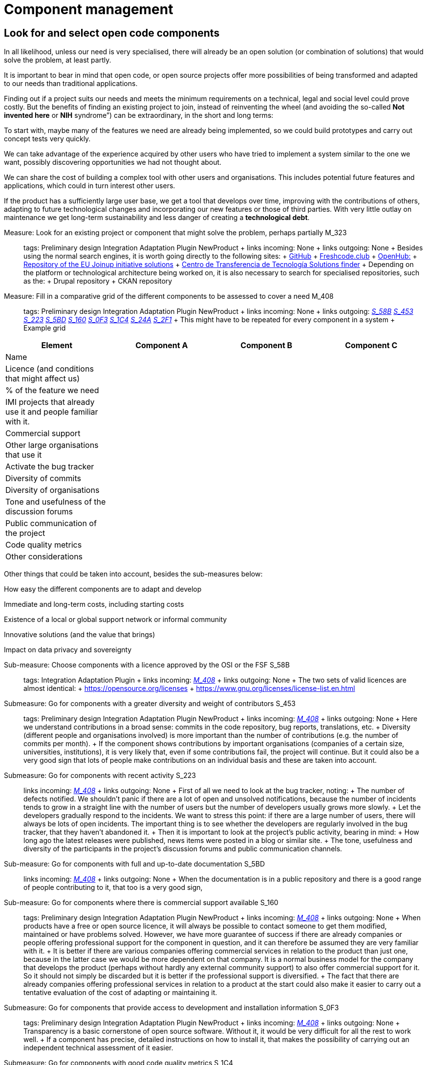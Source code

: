 = Component management

== Look for and select open code components

In all likelihood, unless our need is very specialised, there will already be an open solution (or combination of solutions) that would solve the problem, at least partly.

It is important to bear in mind that open code, or open source projects offer more possibilities of being transformed and adapted to our needs than traditional applications.

Finding out if a project suits our needs and meets the minimum requirements on a technical, legal and social level could prove costly. But the benefits of finding an existing project to join, instead of reinventing the wheel (and avoiding the so-called *Not invented here* or *NIH* syndrome”) can be extraordinary, in the short and long terms:

To start with, maybe many of the features we need are already being implemented, so we could build prototypes and carry out concept tests very quickly.

We can take advantage of the experience acquired by other users who have tried to implement a system similar to the one we want, possibly discovering opportunities we had not thought about.

We can share the cost of building a complex tool with other users and organisations. This includes potential future features and applications, which could in turn interest other users.

If the product has a sufficiently large user base, we get a tool that develops over time, improving with the contributions of others, adapting to future technological changes and incorporating our new features or those of third parties. With very little outlay on maintenance we get long-term sustainability and less danger of creating a *technological debt*.

Measure: Look for an existing project or component that might solve the problem, perhaps partially M_323::
  tags: Preliminary design Integration Adaptation Plugin NewProduct
  +
  links incoming: None
  +
  links outgoing: None
  +
  Besides using the normal search engines, it is worth going directly to the following sites:
  +
  https://github.com/[GitHub]
  +
  https://freshcode.club/[Freshcode.club]
  +
  https://openhub.net/[OpenHub:]
  +
  https://joinup.ec.europa.eu/solutions[Repository of the EU Joinup initiative solutions]
  +
  https://administracionelectronica.gob.es/ctt/buscadorSoluciones.htm[Centro de Transferencia de Tecnología Solutions finder]
  +
  Depending on the platform or technological architecture being worked on, it is also necessary to search for specialised repositories, such as the:
  +
  Drupal repository
  +
  CKAN repository

[[M_408]]

Measure: Fill in a comparative grid of the different components to be assessed to cover a need M_408::
  tags: Preliminary design Integration Adaptation Plugin NewProduct
  +
  links incoming: None
  +
  links outgoing: link:#mesura-s-58b[_S_58B_] link:#S_453[_S_453_] link:#S_223[_S_223_] link:#S_5BD[_S_5BD_] link:#S_160[_S_160_] link:#S_0F3[_S_0F3_] link:#S_1C4[_S_1C4_] link:#S_24A[_S_24A_] link:#S_2F1[_S_2F1_]
  +
  This might have to be repeated for every component in a system
  +
  Example grid

[cols=",,,",options="header",]
|============================================================
a|
Element

 a|
Component A

 a|
Component B

 a|
Component C

a|
Name

 a|
 

 a|
 

 a|
 

a|
Licence (and conditions that might affect us)

 a|
 

 a|
 

 a|
 

a|
% of the feature we need

 a|
 

 a|
 

 a|
 

a|
IMI projects that already use it and people familiar with it.

 a|
 

 a|
 

 a|
 

a|
Commercial support

 a|
 

 a|
 

 a|
 

a|
Other large organisations that use it

 a|
 

 a|
 

 a|
 

a|
Activate the bug tracker

 a|
 

 a|
 

 a|
 

a|
Diversity of commits

 a|
 

 a|
 

 a|
 

a|
Diversity of organisations

 a|
 

 a|
 

 a|
 

a|
Tone and usefulness of the discussion forums

 a|
 

 a|
 

 a|
 

a|
Public communication of the project

 a|
 

 a|
 

 a|
 

a|
Code quality metrics

 a|
 

 a|
 

 a|
 

a|
Other considerations

 a|
 

 a|
 

 a|
 

|============================================================

Other things that could be taken into account, besides the sub-measures below:

How easy the different components are to adapt and develop

Immediate and long-term costs, including starting costs

Existence of a local or global support network or informal community

Innovative solutions (and the value that brings)

Impact on data privacy and sovereignty

[[mesura-s-58b]]

Sub-measure: Choose components with a licence approved by the OSI or the FSF S_58B::
  tags: Integration Adaptation Plugin
  +
  links incoming: link:#M_408[_M_408_]
  +
  links outgoing: None
  +
  The two sets of valid licences are almost identical:
  +
  https://opensource.org/licenses
  +
  https://www.gnu.org/licenses/license-list.en.html

[[S_453]]

Submeasure: Go for components with a greater diversity and weight of contributors S_453::
  tags: Preliminary design Integration Adaptation Plugin NewProduct
  +
  links incoming: link:#M_408[_M_408_]
  +
  links outgoing: None
  +
  Here we understand contributions in a broad sense: commits in the code repository, bug reports, translations, etc.
  +
  Diversity (different people and organisations involved) is more important than the number of contributions (e.g. the number of commits per month).
  +
  If the component shows contributions by important organisations (companies of a certain size, universities, institutions), it is very likely that, even if some contributions fail, the project will continue. But it could also be a very good sign that lots of people make contributions on an individual basis and these are taken into account.

[[S_223]]

Submeasure: Go for components with recent activity S_223::
  links incoming: link:#M_408[_M_408_]
  +
  links outgoing: None
  +
  First of all we need to look at the bug tracker, noting:
  +
  The number of defects notified. We shouldn’t panic if there are a lot of open and unsolved notifications, because the number of incidents tends to grow in a straight line with the number of users but the number of developers usually grows more slowly.
  +
  Let the developers gradually respond to the incidents. We want to stress this point: if there are a large number of users, there will always be lots of open incidents. The important thing is to see whether the developers are regularly involved in the bug tracker, that they haven’t abandoned it.
  +
  Then it is important to look at the project’s public activity, bearing in mind:
  +
  How long ago the latest releases were published, news items were posted in a blog or similar site.
  +
  The tone, usefulness and diversity of the participants in the project’s discussion forums and public communication channels.

[[S_5BD]]

Sub-measure: Go for components with full and up-to-date documentation S_5BD::
  links incoming: link:#M_408[_M_408_]
  +
  links outgoing: None
  +
  When the documentation is in a public repository and there is a good range of people contributing to it, that too is a very good sign,

[[S_160]]

Sub-measure: Go for components where there is commercial support available S_160::
  tags: Preliminary design Integration Adaptation Plugin NewProduct
  +
  links incoming: link:#M_408[_M_408_]
  +
  links outgoing: None
  +
  When products have a free or open source licence, it will always be possible to contact someone to get them modified, maintained or have problems solved. However, we have more guarantee of success if there are already companies or people offering professional support for the component in question, and it can therefore be assumed they are very familiar with it.
  +
  It is better if there are various companies offering commercial services in relation to the product than just one, because in the latter case we would be more dependent on that company. It is a normal business model for the company that develops the product (perhaps without hardly any external community support) to also offer commercial support for it. So it should not simply be discarded but it is better if the professional support is diversified.
  +
  The fact that there are already companies offering professional services in relation to a product at the start could also make it easier to carry out a tentative evaluation of the cost of adapting or maintaining it.

[[S_0F3]]

Submeasure: Go for components that provide access to development and installation information S_0F3::
  tags: Preliminary design Integration Adaptation Plugin NewProduct
  +
  links incoming: link:#M_408[_M_408_]
  +
  links outgoing: None
  +
  Transparency is a basic cornerstone of open source software. Without it, it would be very difficult for all the rest to work well.
  +
  If a component has precise, detailed instructions on how to install it, that makes the possibility of carrying out an independent technical assessment of it easier.

[[S_1C4]]

Submeasure: Go for components with good code quality metrics S_1C4::
  tags: Preliminary design Integration Adaptation Plugin NewProduct
  +
  links incoming: link:#M_408[_M_408_]
  +
  links outgoing: None
  +
  The fact that project source codes and management tools (bug trackers, mail lists, forums) are public means that it is possible to obtain some objective metrics on open source software that it would be very difficult to get in the case of privately owned software.
  +
  Some metrics that can be obtained for certain projects:
  +
  Number of comments, from https://openhub.net/[OpenHub].
  +
  Percentage of source code in test cases

[[S_24A]]

Sub-measure: Go for components that IMI is already familiar with S_24A::
  tags: Preliminary design Integration Adaptation Plugin NewProduct
  +
  links incoming: link:#M_408[_M_408_]
  +
  links outgoing: None
  +
  When we need to adapt an existing source code, if we know the project and the community that sustains it beforehand, it has lots of advantages:
  +
  Perhaps IMI has already identified key people in the community.
  +
  It is possible to make a more realistic estimate, in terms of time and money, of the cost of any intended modifications and the possibilities of them being integrated in to the original product.

Sub-measure: Go for components that have a licence compatible with the GPL licence S_79A::
  tags: Integration Adaptation Plugin
  +
  links incoming: None
  +
  links outgoing: None
  +
  The Free Software Foundation gives this information in its list of licences: https://www.gnu.org/licenses/license-list.en.html.
  +
  The licences in the GPL family are some of the most common. To avoid licence conflicts with other components we might need, all our components should be GPL-compatible.

[[S_2F1]]

Sub-measure: Go for Debian stable components S_2F1::
  tags: Preliminary design Integration Adaptation Plugin NewProduct
  +
  links incoming: link:#M_408[_M_408_]
  +
  links outgoing: None
  +
  Any solution component included in Debian’s stable distribution at the project design stage, or which can be run in the stable version without having to be adapted and which is multi-architecture, is considered to be a durable and reliable component.
  +
  Otherwise, go for components which, in their standard version downloadable to the project website, can be run on free or open source platforms, preferably GNU/Linux and without any restrictions in terms of:
  +
  Requiring a particular GNU/Linux distribution (e.g. a program that only runs in CentOS environments and not on Debian).
  +
  Versions of the main platform elements that are too specific, especially if they are too old or beyond their standard maintenance period (e.g. a program that requires a Linux kernal in a 3.* version, or some basic libraries of the system that are obsolete.
  +
  Requiring a specific hardware architecture (e.g. solutions that only run on Intel machines).

Measure: Consider all the possibilities and implications before initiating a social fork M_B61::
  tags: Preliminary design Adaptation NewProduct
  +
  links incoming: None
  +
  links outgoing: None
  +
  When there is a code that has been published with a free licence but the product needs to be developed in a direction that is incompatible with the plans governing the project, it might be necessary to make a fork (in the strict sense of the word, a social fork).
  +
  Creating a fork has many disadvantages, so it has to be the last resort. It is much more difficult to share code with the original product once the fork has been created. And perhaps even more significant, it implies splitting the original community and forcing each developer to decide which product to prioritise.

== Managing dependencies

Measure: Keep a thorough record of all the software packages used, which have to be open source M_0C2::
  tags: Procurement Integration Adaptation Plugin NewProduct Publication
  +
  links incoming: None
  +
  links outgoing: None
  +
  In the case of a contract, include this in the specifications and add that IMI has the last word on including a dependency.
  +
  Example clause: *Managing software dependencies*.
  +
  The successful bidder should keep a thorough record of all the software packages used in the solution, which have to be distributed under a software licence accepted by the Open Source Initiative (OSI, https://opensource.org/licenses) or the GNU project (https://www.gnu.org/licenses/license-list.en.html). As an additional requirement, the licence for all packages used should not pose any incompatibility problems with the main product licence, EUPL-1.2. Barcelona City Council reserves the right to demand a software dependency be removed if it considers that it constitutes a legal risk and the successful bidder has to replace the package with another one, or cover the feature with a development of its own.

Recommendation: Use a licence monitoring program R_5D2::
  tags: Integration Adaptation Plugin NewProduct Publication
  +
  links incoming: None
  +
  links outgoing: None
  +
  For example:
  +
  https://www.fossology.org/
  +
  http://creadur.apache.org/

Measure: Don’t copy external dependencies to the repository unless it is an exceptional case M_582::
  tags: Plugin NewProduct Publication
  +
  links incoming: None
  +
  links outgoing: None
  +
  Sometimes it is decided to copy a sub-component that is available in an own repository to the repository of the component we are building (whether it is in source, binary or byte code). The term for this is a bundled dependency. The idea behind it is to make a rollout or development cycle easier, but it is regarded as bad practice because:
  +
  Changes and updates in the sub-component dirty the record of changes to the main component.
  +
  It is more difficult to properly account for the authorship and licensing of each part of the code.
  +
  There might be exceptional circumstances that justify ignoring this measure.

Measure: Look for unsuitable dependencies and find replacements with a free licence M_CA0::
  tags: Publication
  +
  links incoming: None
  +
  links outgoing: None
  +
  The following components need to be deleted:
  +
  Any with a proprietary licence.
  +
  Any that are owned by Barcelona City Council but cannot be opened for the moment.
  +
  Any that show any kind of licence incompatibility with the other product components to be opened.
  +
  Any that cannot be installed in a free or open source operating system.

Recommendation: Finance a security audit of the component to be used R_377::
  tags: Integration Adaptation Plugin
  +
  links incoming: None
  +
  links outgoing: None

Recommendation: Finance meetings and hackathons on the component to be used R_D16::
  tags: Integration Adaptation Plugin
  +
  links incoming: None
  +
  links outgoing: None

Recommendation: Involve IMI staff in development tasks R_BBA::
  tags: Procurement Integration Adaptation Plugin NewProduct
  +
  links incoming: None
  +
  links outgoing: None
  +
  This can be done on a contract basis and for any development-related task:
  +
  Writing code
  +
  Writing documents
  +
  Revising code
  +
  Creating, performing and analysing batteries of tests
  +
  We want all our staff to be familiar with software that will continue to be used in the future, once the current contract has expired. The idea being to increase our technological sovereignty and avoid being dependent on single suppliers as much as possible.

== Replace the usual private services

Measure: Use Piwik (if a web analytics tool is needed) M_116::
  tags: Procurement Integration Adaptation Plugin NewProduct Publication
  +
  links incoming: None
  +
  links outgoing: None
  +
  Don’t use Google Analytics Use tools such as Piwik instead.

Measure: Publish Android apps in F-Droid (if one of the products is an Android app) M_CDB::
  tags: Integration Adaptation Plugin NewProduct Publication
  +
  links incoming: None
  +
  links outgoing: None
  +
  Apps for the Android platform should be published in the free F-Droid repository, as well as Google Play and those most people use.

Measure: Use OpenStreetMap (if it is necessary to show cartographic information in this tool) M_600::
  tags: Procurement Integration Adaptation Plugin NewProduct Publication
  +
  links incoming: None
  +
  links outgoing: None
  +
  Don’t use Google Maps
